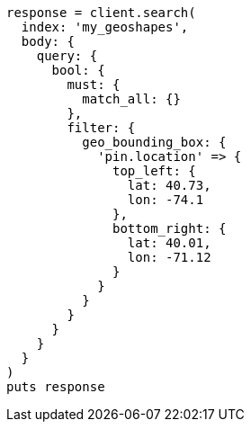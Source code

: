 [source, ruby]
----
response = client.search(
  index: 'my_geoshapes',
  body: {
    query: {
      bool: {
        must: {
          match_all: {}
        },
        filter: {
          geo_bounding_box: {
            'pin.location' => {
              top_left: {
                lat: 40.73,
                lon: -74.1
              },
              bottom_right: {
                lat: 40.01,
                lon: -71.12
              }
            }
          }
        }
      }
    }
  }
)
puts response
----
